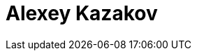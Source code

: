 = Alexey Kazakov
:page-photo_64px: https://developer.jboss.org/people/akazakov/avatar/64.png
:page-photo_32px: https://developer.jboss.org/people/akazakov/avatar/32.png
:page-developer_page: https://developer.jboss.org/people/akazakov